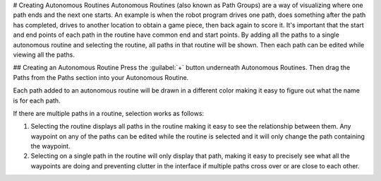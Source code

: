 # Creating Autonomous Routines
Autonomous Routines (also known as Path Groups) are a way of visualizing where one path ends and the next one starts. An example is when the robot program drives one path, does something after the path has completed, drives to another location to obtain a game piece, then back again to score it. It's important that the start and end points of each path in the routine have common end and start points. By adding all the paths to a single autonomous routine and selecting the routine, all paths in that routine will be shown. Then each path can be edited while viewing all the paths.

## Creating an Autonomous Routine
Press the :guilabel:`+` button underneath Autonomous Routines. Then drag the Paths from the Paths section into your Autonomous Routine.

Each path added to an autonomous routine will be drawn in a different color making it easy to figure out what the name is for each path.

If there are multiple paths in a routine, selection works as follows:

1. Selecting the routine displays all paths in the routine making it easy to see the relationship between them. Any waypoint on any of the paths can be edited while the routine is selected and it will only change the path containing the waypoint.
2. Selecting on a single path in the routine will only display that path, making it easy to precisely see what all the waypoints are doing and preventing clutter in the interface if multiple paths cross over or are close to each other.
